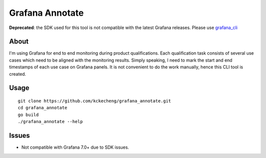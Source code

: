 Grafana Annotate
=================

**Deprecated**: the SDK used for this tool is not compatible with the latest Grafana releases. Please use `grafana_cli <https://github.com/kckecheng/grafana_cli>`_

About
------

I'm using Grafana for end to end monitoring during product qualifications. Each qualification task consists of several use cases which need to be aligned with the monitoring results. Simply speaking, I need to mark the start and end timestamps of each use case on Grafana panels. It is not convenient to do the work manually, hence this CLI tool is created.

Usage
------

::

  git clone https://github.com/kckecheng/grafana_annotate.git
  cd grafana_annotate
  go build
  ./grafana_annotate --help

Issues
-------

- Not compatible with Grafana 7.0+ due to SDK issues.
